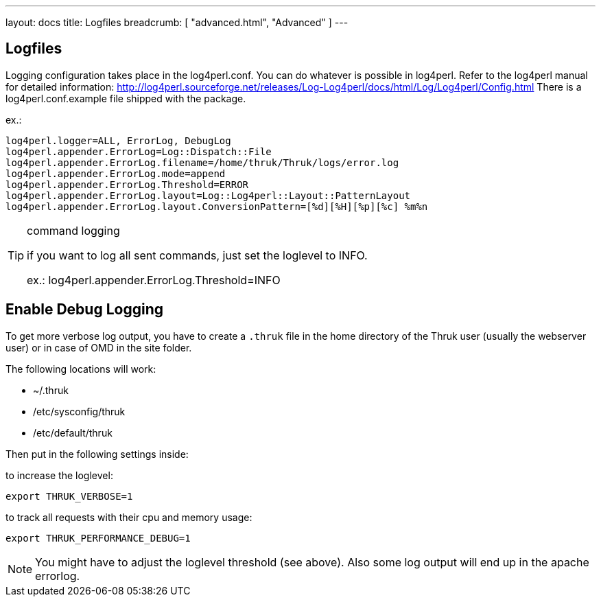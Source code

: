 ---
layout: docs
title: Logfiles
breadcrumb: [ "advanced.html", "Advanced" ]
---


== Logfiles

Logging configuration takes place in the log4perl.conf. You can do whatever is
possible in log4perl. Refer to the log4perl manual for detailed
information:
http://log4perl.sourceforge.net/releases/Log-Log4perl/docs/html/Log/Log4perl/Config.html
There is a log4perl.conf.example file shipped with the package.

ex.:

 log4perl.logger=ALL, ErrorLog, DebugLog
 log4perl.appender.ErrorLog=Log::Dispatch::File
 log4perl.appender.ErrorLog.filename=/home/thruk/Thruk/logs/error.log
 log4perl.appender.ErrorLog.mode=append
 log4perl.appender.ErrorLog.Threshold=ERROR
 log4perl.appender.ErrorLog.layout=Log::Log4perl::Layout::PatternLayout
 log4perl.appender.ErrorLog.layout.ConversionPattern=[%d][%H][%p][%c] %m%n


[TIP]
.command logging
=======
if you want to log all sent commands, just set the loglevel to INFO.

ex.: log4perl.appender.ErrorLog.Threshold=INFO
=======


== Enable Debug Logging

To get more verbose log output, you have to create a `.thruk` file in the
home directory of the Thruk user (usually the webserver user) or in case of
OMD in the site folder.

The following locations will work:

 - ~/.thruk
 - /etc/sysconfig/thruk
 - /etc/default/thruk

Then put in the following settings inside:

to increase the loglevel:

  export THRUK_VERBOSE=1

to track all requests with their cpu and memory usage:

  export THRUK_PERFORMANCE_DEBUG=1


NOTE: You might have to adjust the loglevel threshold (see above). Also some log output will end up in the apache errorlog.
